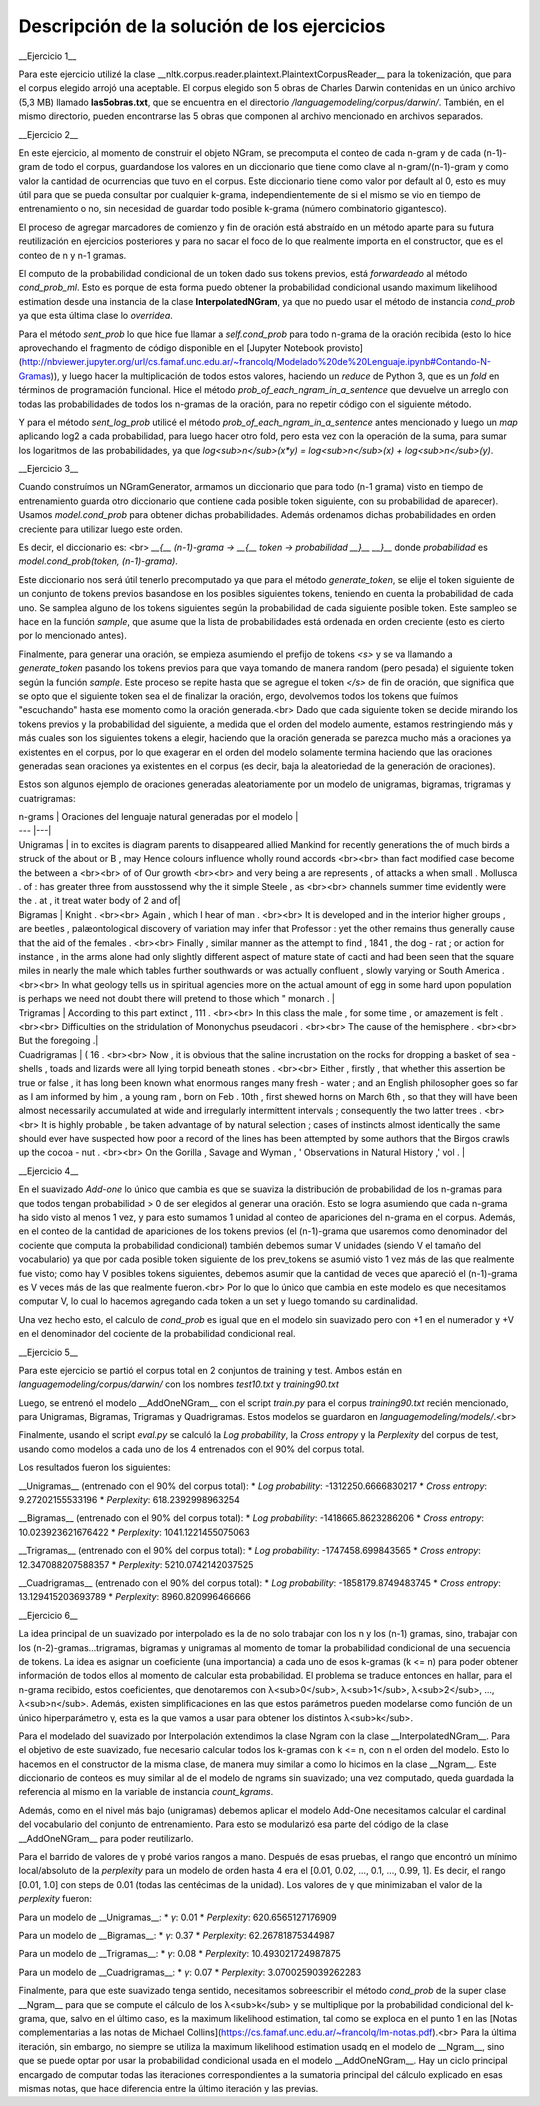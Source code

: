 Descripción de la solución de los ejercicios
========
__Ejercicio 1__

Para este ejercicio utilizé la clase __nltk.corpus.reader.plaintext.PlaintextCorpusReader__ para la tokenización, que para el corpus elegido arrojó una aceptable. El corpus elegido son 5 obras de Charles Darwin contenidas en un único archivo (5,3 MB) llamado **las5obras.txt**, que se encuentra en el directorio */languagemodeling/corpus/darwin/*. También, en el mismo directorio, pueden encontrarse las 5 obras que componen al archivo mencionado en archivos separados.


__Ejercicio 2__

En este ejercicio, al momento de construir el objeto NGram, se precomputa el conteo de cada n-gram y de cada (n-1)-gram de todo el corpus, guardandose los valores en un diccionario que tiene como clave al n-gram/(n-1)-gram y como valor la cantidad de ocurrencias que tuvo en el corpus. Este diccionario tiene como valor por default al 0, esto es muy útil para que se pueda consultar por cualquier k-grama, independientemente de si el mismo se vio en tiempo de entrenamiento o no, sin necesidad de guardar todo posible k-grama (número combinatorio gigantesco).

El proceso de agregar marcadores de comienzo y fin de oración está abstraído en un método aparte para su futura reutilización en ejercicios posteriores y para no sacar el foco de lo que realmente importa en el constructor, que es el conteo de n y n-1 gramas.

El computo de la probabilidad condicional de un token dado sus tokens previos, está *forwardeado* al método *cond_prob_ml*. Esto es porque de esta forma puedo obtener la probabilidad condicional usando maximum likelihood estimation desde una instancia de la clase **InterpolatedNGram**, ya que no puedo usar el método de instancia *cond_prob* ya que esta última clase lo *overridea*.

Para el método *sent_prob* lo que hice fue llamar a *self.cond_prob* para todo n-grama de la oración recibida (esto lo hice aprovechando el fragmento de código disponible en el [Jupyter Notebook provisto](http://nbviewer.jupyter.org/url/cs.famaf.unc.edu.ar/~francolq/Modelado%20de%20Lenguaje.ipynb#Contando-N-Gramas)), y luego hacer la multiplicación de todos estos valores, haciendo un *reduce* de Python 3, que es un *fold* en términos de programación funcional. Hice el método *prob_of_each_ngram_in_a_sentence* que devuelve un arreglo con todas las probabilidades de todos los n-gramas de la oración, para no repetir código con el siguiente método.

Y para el método *sent_log_prob* utilicé el método *prob_of_each_ngram_in_a_sentence* antes mencionado y luego un *map* aplicando log2 a cada probabilidad, para luego hacer otro fold, pero esta vez con la operación de la suma, para sumar los logaritmos de las probabilidades, ya que *log<sub>n</sub>(x\*y) = log<sub>n</sub>(x) + log<sub>n</sub>(y)*.


__Ejercicio 3__

Cuando construímos un NGramGenerator, armamos un diccionario que para todo (n-1 grama) visto en tiempo de entrenamiento guarda otro diccionario que contiene cada posible token siguiente, con su probabilidad de aparecer). Usamos *model.cond_prob* para obtener dichas probabilidades. Además ordenamos dichas probabilidades en orden creciente para utilizar luego este orden.

Es decir, el diccionario es: <br>
*__{__ (n-1)-grama -> __{__ token -> probabilidad __}__ __}__* donde *probabilidad* es *model.cond_prob(token, (n-1)-grama)*.

Este diccionario nos será útil tenerlo precomputado ya que para el método *generate_token*, se elije el token siguiente de un conjunto de tokens previos basandose en los posibles siguientes tokens, teniendo en cuenta la probabilidad de cada uno. Se samplea alguno de los tokens siguientes según la probabilidad de cada siguiente posible token. Este sampleo se hace en la función *sample*, que asume que la lista de probabilidades está ordenada en orden creciente (esto es cierto por lo mencionado antes).

Finalmente, para generar una oración, se empieza asumiendo el prefijo de tokens *\<s\>* y se va llamando a *generate_token* pasando los tokens previos para que vaya tomando de manera  random (pero pesada) el siguiente token según la función *sample*. Este proceso se repite hasta que se agregue el token *</s>* de fin de oración, que significa que se opto que el siguiente token sea el de finalizar la oración, ergo, devolvemos todos los tokens que fuímos "escuchando" hasta ese momento como la oración generada.<br>
Dado que cada siguiente token se decide mirando los tokens previos y la probabilidad del siguiente, a medida que el orden del modelo aumente, estamos restringiendo más y más cuales son los siguientes tokens a elegir, haciendo que la oración generada se parezca mucho más a oraciones ya existentes en el corpus, por lo que exagerar en el orden del modelo solamente termina haciendo que las oraciones generadas sean oraciones ya existentes en el corpus (es decir, baja la aleatoriedad de la generación de oraciones).

Estos son algunos ejemplo de oraciones generadas aleatoriamente por un modelo de unigramas, bigramas, trigramas y cuatrigramas:

| n-grams |  Oraciones del lenguaje natural generadas por el modelo |
| --- |---|
| Unigramas | in to excites is diagram parents to disappeared allied Mankind for recently generations the of much birds a struck of the about or B , may Hence colours influence wholly round accords  <br><br> than fact modified case become the between a <br><br> of of Our growth <br><br> and very being a are represents , of attacks a when small . Mollusca . of : has greater three from ausstossend why the it simple Steele , as <br><br> channels summer time evidently were the . at , it treat water body of 2 and of|
| Bigramas | Knight . <br><br> Again , which I hear of man . <br><br> It is developed and in the interior higher groups , are beetles , palæontological discovery of variation may infer that Professor : yet the other remains thus generally cause that the aid of the females . <br><br> Finally , similar manner as the attempt to find , 1841 , the dog - rat ; or action for instance , in the arms alone had only slightly different aspect of mature state of cacti and had been seen that the square miles in nearly the male which tables further southwards or was actually confluent , slowly varying or South America . <br><br> In what geology tells us in spiritual agencies more on the actual amount of egg in some hard upon population is perhaps we need not doubt there will pretend to those which " monarch .  |
| Trigramas | According to this part extinct , 111 . <br><br> In this class the male , for some time , or amazement is felt . <br><br> Difficulties on the stridulation of Mononychus pseudacori . <br><br> The cause of the hemisphere . <br><br> But the foregoing .|
| Cuadrigramas | ( 16 . <br><br> Now , it is obvious that the saline incrustation on the rocks for dropping a basket of sea - shells , toads and lizards were all lying torpid beneath stones . <br><br> Either , firstly , that whether this assertion be true or false , it has long been known what enormous ranges many fresh - water ; and an English philosopher goes so far as I am informed by him , a young ram , born on Feb . 10th , first shewed horns on March 6th , so that they will have been almost necessarily accumulated at wide and irregularly intermittent intervals ; consequently the two latter trees . <br><br> It is highly probable , be taken advantage of by natural selection ; cases of instincts almost identically the same should ever have suspected how poor a record of the lines has been attempted by some authors that the Birgos crawls up the cocoa - nut . <br><br> On the Gorilla , Savage and Wyman , ' Observations in Natural History ,' vol .  |


__Ejercicio 4__

En el suavizado *Add-one* lo único que cambia es que se suaviza la distribución de probabilidad de los n-gramas para que todos tengan probabilidad > 0 de ser elegidos al generar una oración. Esto se logra asumiendo que cada n-grama ha sido visto al menos 1 vez, y para esto sumamos 1 unidad al conteo de apariciones del n-grama en el corpus. Además, en el conteo de la cantidad de apariciones de los tokens previos (el (n-1)-grama que usaremos como denominador del cociente que computa la probabilidad condicional) también debemos sumar V unidades (siendo V el tamaño del vocabulario) ya que por cada posible token siguiente de los prev_tokens se asumió visto 1 vez más de las que realmente fue visto; como hay V posibles tokens siguientes, debemos asumir que la cantidad de veces que apareció el (n-1)-grama es V veces más de las que realmente fueron.<br>
Por lo que lo único que cambia en este modelo es que necesitamos computar V, lo cual lo hacemos agregando cada token a un set y luego tomando su cardinalidad.

Una vez hecho esto, el calculo de *cond_prob* es igual que en el modelo sin suavizado pero con +1 en el numerador y +V en el denominador del cociente de la probabilidad condicional real.


__Ejercicio 5__

Para este ejercicio se partió el corpus total en 2 conjuntos de training y test. Ambos están en
*languagemodeling/corpus/darwin/* con los nombres *test10.txt* y *training90.txt* 

Luego, se entrenó el modelo __AddOneNGram__ con el script *train.py* para el corpus *training90.txt* recién mencionado, para Unigramas, Bigramas, Trigramas y Quadrigramas. Estos modelos se guardaron en *languagemodeling/models/*.<br>

Finalmente, usando el script *eval.py* se calculó la *Log probability*, la *Cross entropy* y la *Perplexity* del corpus de test, usando como modelos a cada uno de los 4 entrenados con el 90% del corpus total.

Los resultados fueron los siguientes:

__Unigramas__ (entrenado con el 90% del corpus total):
* *Log probability*: -1312250.6666830217
* *Cross entropy*: 9.27202155533196
* *Perplexity*: 618.2392998963254

__Bigramas__ (entrenado con el 90% del corpus total):
* *Log probability*: -1418665.8623286206
* *Cross entropy*: 10.023923621676422
* *Perplexity*: 1041.1221455075063

__Trigramas__ (entrenado con el 90% del corpus total):
* *Log probability*: -1747458.699843565
* *Cross entropy*: 12.347088207588357
* *Perplexity*: 5210.0742142037525

__Cuadrigramas__ (entrenado con el 90% del corpus total):
* *Log probability*: -1858179.8749483745
* *Cross entropy*: 13.129415203693789
* *Perplexity*: 8960.820996466666



__Ejercicio 6__

La idea principal de un suavizado por interpolado es la de no solo trabajar con los n y los (n-1) gramas, sino, trabajar con los (n-2)-gramas...trigramas, bigramas y unigramas al momento de tomar la probabilidad condicional de una secuencia de tokens. La idea es asignar un coeficiente (una importancia) a cada uno de esos k-gramas (k <= n) para poder obtener información de todos ellos al momento de calcular esta probabilidad. El problema se traduce entonces en hallar, para el n-grama recibido, estos coeficientes, que denotaremos con λ<sub>0</sub>, λ<sub>1</sub>, λ<sub>2</sub>, ..., λ<sub>n</sub>.
Además, existen simplificaciones en las que estos parámetros pueden modelarse como función de un único hiperparámetro γ, esta es la que vamos a usar para obtener los distintos λ<sub>k</sub>.

Para el modelado del suavizado por Interpolación extendimos la clase Ngram con la clase __InterpolatedNGram__. Para el objetivo de este suavizado, fue necesario calcular todos los k-gramas con k <= n, con n el orden del modelo. Esto lo hacemos en el constructor de la misma clase, de manera muy similar a como lo hicimos en la clase __Ngram__. Este diccionario de conteos es muy similar al de el modelo de ngrams sin suavizado; una vez computado, queda guardada la referencia al mismo en la variable de instancia *count_kgrams*.

Además, como en el nivel más bajo (unigramas) debemos aplicar el modelo Add-One necesitamos calcular el cardinal del vocabulario del conjunto de entrenamiento. Para esto se modularizó esa parte del código de la clase __AddOneNGram__ para poder reutilizarlo.

Para el barrido de valores de γ probé varios rangos a mano. Después de esas pruebas, el rango que encontró un mínimo local/absoluto de la *perplexity* para un modelo de orden hasta 4 era el [0.01, 0.02, ..., 0.1, ..., 0.99, 1]. Es decir, el rango [0.01, 1.0] con steps de 0.01 (todas las centécimas de la unidad). Los valores de γ que minimizaban el valor de la *perplexity* fueron:

Para un modelo de __Unigramas__:
* *γ*: 0.01
* *Perplexity*: 620.6565127176909

Para un modelo de __Bigramas__:
* *γ*: 0.37
* *Perplexity*: 62.26781875344987

Para un modelo de __Trigramas__:
* *γ*: 0.08
* *Perplexity*: 10.493021724987875

Para un modelo de __Cuadrigramas__:
* *γ*: 0.07
* *Perplexity*: 3.0700259039262283

Finalmente, para que este suavizado tenga sentido, necesitamos sobreescribir el método *cond_prob* de la super clase __Ngram__ para que se compute el cálculo de los λ<sub>k</sub> y se multiplique por la probabilidad condicional del k-grama, que, salvo en el último caso, es la maximum likelihood estimation, tal como se exploca en el punto 1 en las [Notas complementarias a las notas de Michael Collins](https://cs.famaf.unc.edu.ar/~francolq/lm-notas.pdf).<br>
Para la última iteración, sin embargo, no siempre se utiliza la maximum likelihood estimation usadq en el modelo de __Ngram__, sino que se puede optar por usar la probabilidad condicional usada en el modelo __AddOneNGram__. 
Hay un ciclo principal encargado de computar todas las iteraciones correspondientes a la sumatoria principal del cálculo explicado en esas mismas notas, que hace diferencia entre la último iteración y las previas.